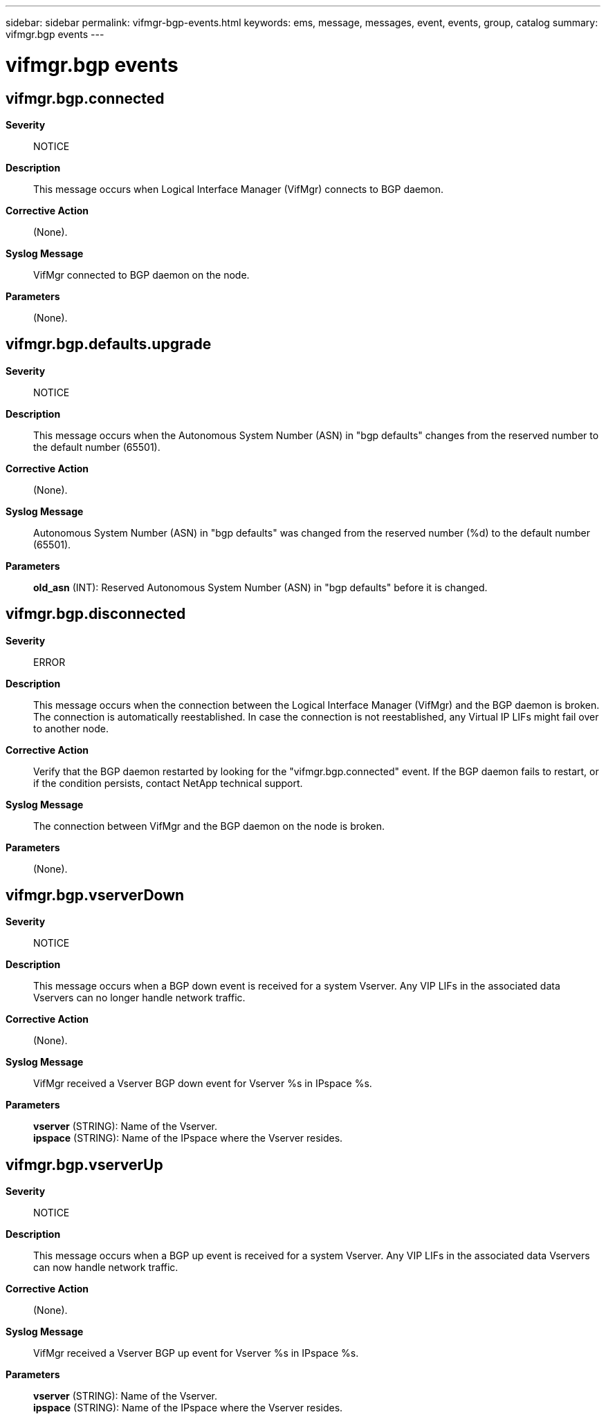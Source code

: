 ---
sidebar: sidebar
permalink: vifmgr-bgp-events.html
keywords: ems, message, messages, event, events, group, catalog
summary: vifmgr.bgp events
---

= vifmgr.bgp events
:toclevels: 1
:hardbreaks:
:nofooter:
:icons: font
:linkattrs:
:imagesdir: ./media/

== vifmgr.bgp.connected
*Severity*::
NOTICE
*Description*::
This message occurs when Logical Interface Manager (VifMgr) connects to BGP daemon.
*Corrective Action*::
(None).
*Syslog Message*::
VifMgr connected to BGP daemon on the node.
*Parameters*::
(None).

== vifmgr.bgp.defaults.upgrade
*Severity*::
NOTICE
*Description*::
This message occurs when the Autonomous System Number (ASN) in "bgp defaults" changes from the reserved number to the default number (65501).
*Corrective Action*::
(None).
*Syslog Message*::
Autonomous System Number (ASN) in "bgp defaults" was changed from the reserved number (%d) to the default number (65501).
*Parameters*::
*old_asn* (INT): Reserved Autonomous System Number (ASN) in "bgp defaults" before it is changed.

== vifmgr.bgp.disconnected
*Severity*::
ERROR
*Description*::
This message occurs when the connection between the Logical Interface Manager (VifMgr) and the BGP daemon is broken. The connection is automatically reestablished. In case the connection is not reestablished, any Virtual IP LIFs might fail over to another node.
*Corrective Action*::
Verify that the BGP daemon restarted by looking for the "vifmgr.bgp.connected" event. If the BGP daemon fails to restart, or if the condition persists, contact NetApp technical support.
*Syslog Message*::
The connection between VifMgr and the BGP daemon on the node is broken.
*Parameters*::
(None).

== vifmgr.bgp.vserverDown
*Severity*::
NOTICE
*Description*::
This message occurs when a BGP down event is received for a system Vserver. Any VIP LIFs in the associated data Vservers can no longer handle network traffic.
*Corrective Action*::
(None).
*Syslog Message*::
VifMgr received a Vserver BGP down event for Vserver %s in IPspace %s.
*Parameters*::
*vserver* (STRING): Name of the Vserver.
*ipspace* (STRING): Name of the IPspace where the Vserver resides.

== vifmgr.bgp.vserverUp
*Severity*::
NOTICE
*Description*::
This message occurs when a BGP up event is received for a system Vserver. Any VIP LIFs in the associated data Vservers can now handle network traffic.
*Corrective Action*::
(None).
*Syslog Message*::
VifMgr received a Vserver BGP up event for Vserver %s in IPspace %s.
*Parameters*::
*vserver* (STRING): Name of the Vserver.
*ipspace* (STRING): Name of the IPspace where the Vserver resides.
